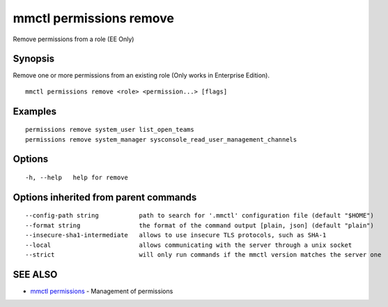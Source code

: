 .. _mmctl_permissions_remove:

mmctl permissions remove
------------------------

Remove permissions from a role (EE Only)

Synopsis
~~~~~~~~


Remove one or more permissions from an existing role (Only works in Enterprise Edition).

::

  mmctl permissions remove <role> <permission...> [flags]

Examples
~~~~~~~~

::

    permissions remove system_user list_open_teams
    permissions remove system_manager sysconsole_read_user_management_channels

Options
~~~~~~~

::

  -h, --help   help for remove

Options inherited from parent commands
~~~~~~~~~~~~~~~~~~~~~~~~~~~~~~~~~~~~~~

::

      --config-path string           path to search for '.mmctl' configuration file (default "$HOME")
      --format string                the format of the command output [plain, json] (default "plain")
      --insecure-sha1-intermediate   allows to use insecure TLS protocols, such as SHA-1
      --local                        allows communicating with the server through a unix socket
      --strict                       will only run commands if the mmctl version matches the server one

SEE ALSO
~~~~~~~~

* `mmctl permissions <mmctl_permissions.rst>`_ 	 - Management of permissions

